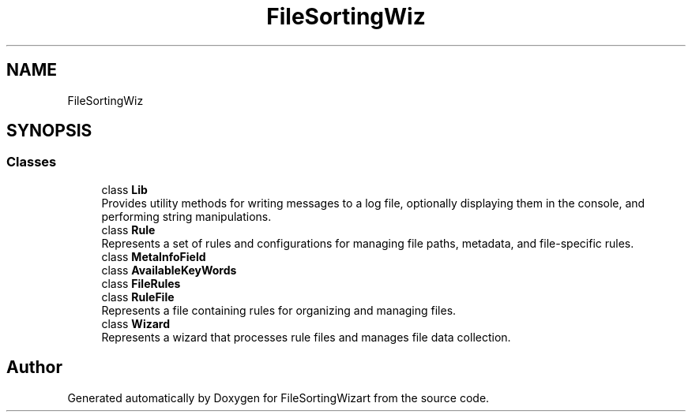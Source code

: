 .TH "FileSortingWiz" 3 "Version 0.1.0" "FileSortingWizart" \" -*- nroff -*-
.ad l
.nh
.SH NAME
FileSortingWiz
.SH SYNOPSIS
.br
.PP
.SS "Classes"

.in +1c
.ti -1c
.RI "class \fBLib\fP"
.br
.RI "Provides utility methods for writing messages to a log file, optionally displaying them in the console, and performing string manipulations\&. "
.ti -1c
.RI "class \fBRule\fP"
.br
.RI "Represents a set of rules and configurations for managing file paths, metadata, and file-specific rules\&. "
.ti -1c
.RI "class \fBMetaInfoField\fP"
.br
.ti -1c
.RI "class \fBAvailableKeyWords\fP"
.br
.ti -1c
.RI "class \fBFileRules\fP"
.br
.ti -1c
.RI "class \fBRuleFile\fP"
.br
.RI "Represents a file containing rules for organizing and managing files\&. "
.ti -1c
.RI "class \fBWizard\fP"
.br
.RI "Represents a wizard that processes rule files and manages file data collection\&. "
.in -1c
.SH "Author"
.PP 
Generated automatically by Doxygen for FileSortingWizart from the source code\&.
